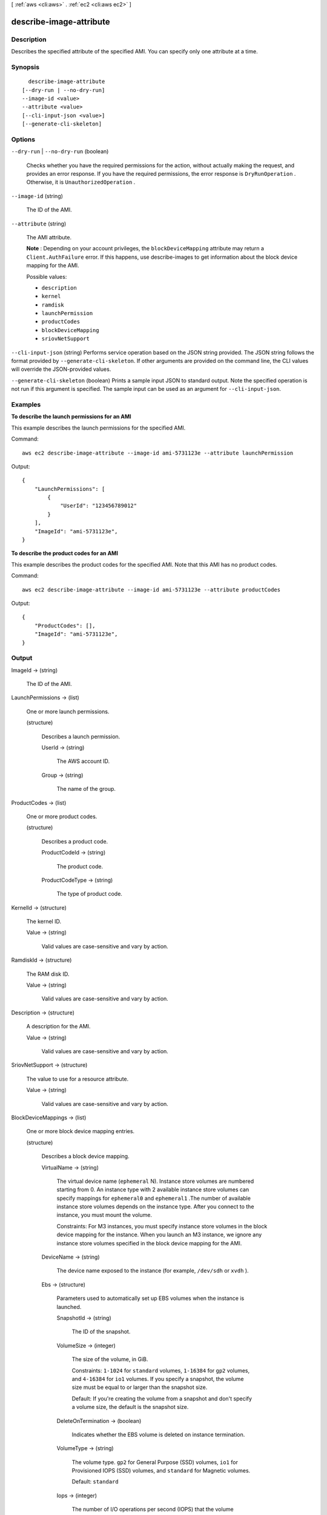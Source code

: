 [ :ref:`aws <cli:aws>` . :ref:`ec2 <cli:aws ec2>` ]

.. _cli:aws ec2 describe-image-attribute:


************************
describe-image-attribute
************************



===========
Description
===========



Describes the specified attribute of the specified AMI. You can specify only one attribute at a time.



========
Synopsis
========

::

    describe-image-attribute
  [--dry-run | --no-dry-run]
  --image-id <value>
  --attribute <value>
  [--cli-input-json <value>]
  [--generate-cli-skeleton]




=======
Options
=======

``--dry-run`` | ``--no-dry-run`` (boolean)


  Checks whether you have the required permissions for the action, without actually making the request, and provides an error response. If you have the required permissions, the error response is ``DryRunOperation`` . Otherwise, it is ``UnauthorizedOperation`` .

  

``--image-id`` (string)


  The ID of the AMI.

  

``--attribute`` (string)


  The AMI attribute.

   

  **Note** : Depending on your account privileges, the ``blockDeviceMapping`` attribute may return a ``Client.AuthFailure`` error. If this happens, use  describe-images to get information about the block device mapping for the AMI.

  

  Possible values:

  
  *   ``description``

  
  *   ``kernel``

  
  *   ``ramdisk``

  
  *   ``launchPermission``

  
  *   ``productCodes``

  
  *   ``blockDeviceMapping``

  
  *   ``sriovNetSupport``

  

  

``--cli-input-json`` (string)
Performs service operation based on the JSON string provided. The JSON string follows the format provided by ``--generate-cli-skeleton``. If other arguments are provided on the command line, the CLI values will override the JSON-provided values.

``--generate-cli-skeleton`` (boolean)
Prints a sample input JSON to standard output. Note the specified operation is not run if this argument is specified. The sample input can be used as an argument for ``--cli-input-json``.



========
Examples
========

**To describe the launch permissions for an AMI**

This example describes the launch permissions for the specified AMI. 

Command::

  aws ec2 describe-image-attribute --image-id ami-5731123e --attribute launchPermission

Output::

  {
      "LaunchPermissions": [
          {
              "UserId": "123456789012"
          }
      ],
      "ImageId": "ami-5731123e",
  }

**To describe the product codes for an AMI**

This example describes the product codes for the specified AMI. Note that this AMI has no product codes.

Command::

  aws ec2 describe-image-attribute --image-id ami-5731123e --attribute productCodes

Output::

  {
      "ProductCodes": [],
      "ImageId": "ami-5731123e",
  }

======
Output
======

ImageId -> (string)

  

  The ID of the AMI.

  

  

LaunchPermissions -> (list)

  

  One or more launch permissions.

  

  (structure)

    

    Describes a launch permission.

    

    UserId -> (string)

      

      The AWS account ID.

      

      

    Group -> (string)

      

      The name of the group.

      

      

    

  

ProductCodes -> (list)

  

  One or more product codes.

  

  (structure)

    

    Describes a product code.

    

    ProductCodeId -> (string)

      

      The product code.

      

      

    ProductCodeType -> (string)

      

      The type of product code.

      

      

    

  

KernelId -> (structure)

  

  The kernel ID.

  

  Value -> (string)

    

    Valid values are case-sensitive and vary by action.

    

    

  

RamdiskId -> (structure)

  

  The RAM disk ID.

  

  Value -> (string)

    

    Valid values are case-sensitive and vary by action.

    

    

  

Description -> (structure)

  

  A description for the AMI.

  

  Value -> (string)

    

    Valid values are case-sensitive and vary by action.

    

    

  

SriovNetSupport -> (structure)

  

  The value to use for a resource attribute.

  

  Value -> (string)

    

    Valid values are case-sensitive and vary by action.

    

    

  

BlockDeviceMappings -> (list)

  

  One or more block device mapping entries.

  

  (structure)

    

    Describes a block device mapping.

    

    VirtualName -> (string)

      

      The virtual device name (``ephemeral`` N). Instance store volumes are numbered starting from 0. An instance type with 2 available instance store volumes can specify mappings for ``ephemeral0`` and ``ephemeral1`` .The number of available instance store volumes depends on the instance type. After you connect to the instance, you must mount the volume.

       

      Constraints: For M3 instances, you must specify instance store volumes in the block device mapping for the instance. When you launch an M3 instance, we ignore any instance store volumes specified in the block device mapping for the AMI.

      

      

    DeviceName -> (string)

      

      The device name exposed to the instance (for example, ``/dev/sdh`` or ``xvdh`` ).

      

      

    Ebs -> (structure)

      

      Parameters used to automatically set up EBS volumes when the instance is launched.

      

      SnapshotId -> (string)

        

        The ID of the snapshot.

        

        

      VolumeSize -> (integer)

        

        The size of the volume, in GiB.

         

        Constraints: ``1-1024`` for ``standard`` volumes, ``1-16384`` for ``gp2`` volumes, and ``4-16384`` for ``io1`` volumes. If you specify a snapshot, the volume size must be equal to or larger than the snapshot size.

         

        Default: If you're creating the volume from a snapshot and don't specify a volume size, the default is the snapshot size.

        

        

      DeleteOnTermination -> (boolean)

        

        Indicates whether the EBS volume is deleted on instance termination.

        

        

      VolumeType -> (string)

        

        The volume type. ``gp2`` for General Purpose (SSD) volumes, ``io1`` for Provisioned IOPS (SSD) volumes, and ``standard`` for Magnetic volumes.

         

        Default: ``standard`` 

        

        

      Iops -> (integer)

        

        The number of I/O operations per second (IOPS) that the volume supports. For Provisioned IOPS (SSD) volumes, this represents the number of IOPS that are provisioned for the volume. For General Purpose (SSD) volumes, this represents the baseline performance of the volume and the rate at which the volume accumulates I/O credits for bursting. For more information on General Purpose (SSD) baseline performance, I/O credits, and bursting, see `Amazon EBS Volume Types`_ in the *Amazon Elastic Compute Cloud User Guide* .

         

        Constraint: Range is 100 to 20000 for Provisioned IOPS (SSD) volumes and 3 to 10000 for General Purpose (SSD) volumes.

         

        Condition: This parameter is required for requests to create ``io1`` volumes; it is not used in requests to create ``standard`` or ``gp2`` volumes.

        

        

      Encrypted -> (boolean)

        

        Indicates whether the EBS volume is encrypted. Encrypted Amazon EBS volumes may only be attached to instances that support Amazon EBS encryption.

        

        

      

    NoDevice -> (string)

      

      Suppresses the specified device included in the block device mapping of the AMI.

      

      

    

  



.. _Amazon EBS Volume Types: http://docs.aws.amazon.com/AWSEC2/latest/UserGuide/EBSVolumeTypes.html
